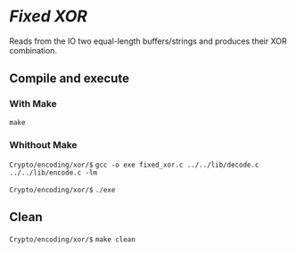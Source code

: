 * /Fixed XOR/ 

  Reads from the IO two equal-length buffers/strings 
  and produces their XOR combination.

** Compile and execute   

*** With Make
    ~make~ 

*** Whithout Make
    =Crypto/encoding/xor/$= ~gcc -o exe fixed_xor.c ../../lib/decode.c ../../lib/encode.c -lm~

    =Crypto/encoding/xor/$= ~./exe~

** Clean    
   =Crypto/encoding/xor/$= ~make clean~
